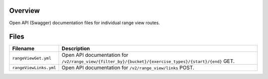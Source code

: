 Overview
--------

Open API (Swagger) documentation files for individual range view routes.

Files
-----

+------------------------------------+--------------------------------------------------------------------------------------------------------+
| Filename                           | Description                                                                                            |
+====================================+========================================================================================================+
| ``rangeViewGet.yml``               | Open API documentation for ``/v2/range_view/{filter_by}/{bucket}/{exercise_types}/{start}/{end}`` GET. |
+------------------------------------+--------------------------------------------------------------------------------------------------------+
| ``rangeViewLinks.yml``             | Open API documentation for ``/v2/range_view/links`` POST.                                              |
+------------------------------------+--------------------------------------------------------------------------------------------------------+